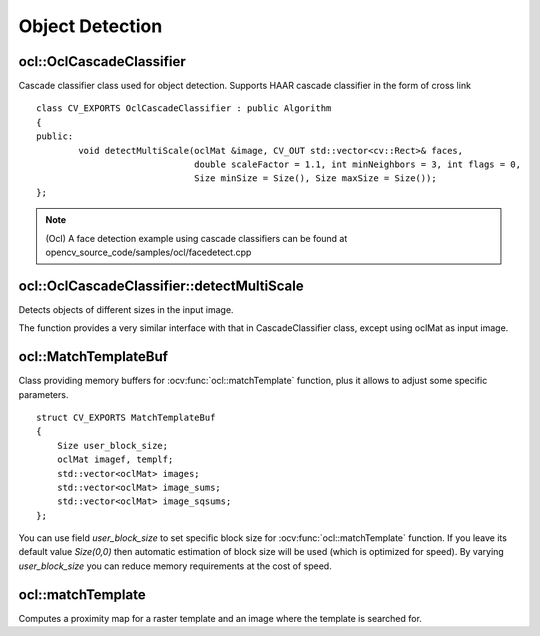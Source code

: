 Object Detection
=============================

.. highlight:: cpp

ocl::OclCascadeClassifier
-----------------------------
.. ocv:class:: ocl::OclCascadeClassifier : public Algorithm

Cascade classifier class used for object detection. Supports HAAR cascade classifier  in the form of cross link ::

    class CV_EXPORTS OclCascadeClassifier : public Algorithm
    {
    public:
            void detectMultiScale(oclMat &image, CV_OUT std::vector<cv::Rect>& faces,
                                  double scaleFactor = 1.1, int minNeighbors = 3, int flags = 0,
                                  Size minSize = Size(), Size maxSize = Size());
    };

.. note::

   (Ocl) A face detection example using cascade classifiers can be found at opencv_source_code/samples/ocl/facedetect.cpp

ocl::OclCascadeClassifier::detectMultiScale
------------------------------------------------------
Detects objects of different sizes in the input image.

.. ocv:function:: void ocl::OclCascadeClassifier::detectMultiScale(oclMat &image, std::vector<cv::Rect>& faces, double scaleFactor=1.1, int minNeighbors=3, int flags=0, Size minSize=Size(), Size maxSize=Size())

    :param faces: Vector of rectangles where each rectangle contains the detected object.

    :param image:  Matrix of type CV_8U containing an image where objects should be detected.

    :param scaleFactor: Parameter specifying how much the image size is reduced at each image scale.

    :param minNeighbors: Parameter specifying how many neighbors each candidate rectangle should have to retain it.

    :param flags: Parameter with the same meaning for an old cascade as in the function ``cvHaarDetectObjects``. It is not used for a new cascade.

    :param minSize: Minimum possible object size. Objects smaller than that are ignored.

    :param maxSize: Maximum possible object size. Objects larger than that are ignored.

The function provides a very similar interface with that in CascadeClassifier class, except using oclMat as input image.

ocl::MatchTemplateBuf
-------------------------
.. ocv:struct:: ocl::MatchTemplateBuf

Class providing memory buffers for :ocv:func:`ocl::matchTemplate` function, plus it allows to adjust some specific parameters. ::

    struct CV_EXPORTS MatchTemplateBuf
    {
        Size user_block_size;
        oclMat imagef, templf;
        std::vector<oclMat> images;
        std::vector<oclMat> image_sums;
        std::vector<oclMat> image_sqsums;
    };

You can use field `user_block_size` to set specific block size for :ocv:func:`ocl::matchTemplate` function. If you leave its default value `Size(0,0)` then automatic estimation of block size will be used (which is optimized for speed). By varying `user_block_size` you can reduce memory requirements at the cost of speed.

ocl::matchTemplate
----------------------
Computes a proximity map for a raster template and an image where the template is searched for.

.. ocv:function:: void ocl::matchTemplate(const oclMat& image, const oclMat& templ, oclMat& result, int method)

.. ocv:function:: void ocl::matchTemplate(const oclMat& image, const oclMat& templ, oclMat& result, int method, MatchTemplateBuf &buf)

    :param image: Source image.  ``CV_32F`` and  ``CV_8U`` depth images (1..4 channels) are supported for now.

    :param templ: Template image with the size and type the same as  ``image`` .

    :param result: Map containing comparison results ( ``CV_32FC1`` ). If  ``image`` is  *W x H*  and ``templ`` is  *w x h*, then  ``result`` must be *W-w+1 x H-h+1*.

    :param method: Specifies the way to compare the template with the image.

    :param buf: Optional buffer to avoid extra memory allocations and to adjust some specific parameters. See :ocv:struct:`ocl::MatchTemplateBuf`.

    The following methods are supported for the ``CV_8U`` depth images for now:

    * ``CV_TM_SQDIFF``
    * ``CV_TM_SQDIFF_NORMED``
    * ``CV_TM_CCORR``
    * ``CV_TM_CCORR_NORMED``
    * ``CV_TM_CCOEFF``
    * ``CV_TM_CCOEFF_NORMED``

    The following methods are supported for the ``CV_32F`` images for now:

    * ``CV_TM_SQDIFF``
    * ``CV_TM_CCORR``

.. seealso:: :ocv:func:`matchTemplate`
